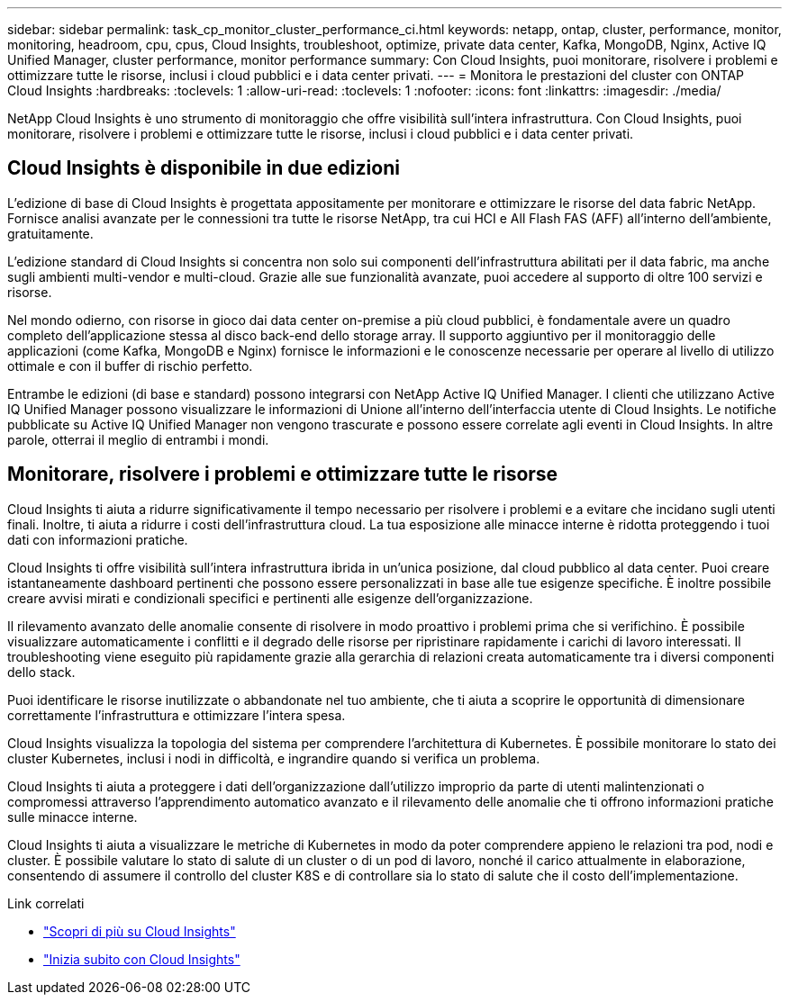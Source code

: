 ---
sidebar: sidebar 
permalink: task_cp_monitor_cluster_performance_ci.html 
keywords: netapp, ontap, cluster, performance, monitor, monitoring, headroom, cpu, cpus, Cloud Insights, troubleshoot, optimize, private data center, Kafka, MongoDB, Nginx, Active IQ Unified Manager, cluster performance, monitor performance 
summary: Con Cloud Insights, puoi monitorare, risolvere i problemi e ottimizzare tutte le risorse, inclusi i cloud pubblici e i data center privati. 
---
= Monitora le prestazioni del cluster con ONTAP Cloud Insights
:hardbreaks:
:toclevels: 1
:allow-uri-read: 
:toclevels: 1
:nofooter: 
:icons: font
:linkattrs: 
:imagesdir: ./media/


[role="lead"]
NetApp Cloud Insights è uno strumento di monitoraggio che offre visibilità sull'intera infrastruttura. Con Cloud Insights, puoi monitorare, risolvere i problemi e ottimizzare tutte le risorse, inclusi i cloud pubblici e i data center privati.



== Cloud Insights è disponibile in due edizioni

L'edizione di base di Cloud Insights è progettata appositamente per monitorare e ottimizzare le risorse del data fabric NetApp. Fornisce analisi avanzate per le connessioni tra tutte le risorse NetApp, tra cui HCI e All Flash FAS (AFF) all'interno dell'ambiente, gratuitamente.

L'edizione standard di Cloud Insights si concentra non solo sui componenti dell'infrastruttura abilitati per il data fabric, ma anche sugli ambienti multi-vendor e multi-cloud. Grazie alle sue funzionalità avanzate, puoi accedere al supporto di oltre 100 servizi e risorse.

Nel mondo odierno, con risorse in gioco dai data center on-premise a più cloud pubblici, è fondamentale avere un quadro completo dell'applicazione stessa al disco back-end dello storage array. Il supporto aggiuntivo per il monitoraggio delle applicazioni (come Kafka, MongoDB e Nginx) fornisce le informazioni e le conoscenze necessarie per operare al livello di utilizzo ottimale e con il buffer di rischio perfetto.

Entrambe le edizioni (di base e standard) possono integrarsi con NetApp Active IQ Unified Manager. I clienti che utilizzano Active IQ Unified Manager possono visualizzare le informazioni di Unione all'interno dell'interfaccia utente di Cloud Insights. Le notifiche pubblicate su Active IQ Unified Manager non vengono trascurate e possono essere correlate agli eventi in Cloud Insights. In altre parole, otterrai il meglio di entrambi i mondi.



== Monitorare, risolvere i problemi e ottimizzare tutte le risorse

Cloud Insights ti aiuta a ridurre significativamente il tempo necessario per risolvere i problemi e a evitare che incidano sugli utenti finali. Inoltre, ti aiuta a ridurre i costi dell'infrastruttura cloud. La tua esposizione alle minacce interne è ridotta proteggendo i tuoi dati con informazioni pratiche.

Cloud Insights ti offre visibilità sull'intera infrastruttura ibrida in un'unica posizione, dal cloud pubblico al data center. Puoi creare istantaneamente dashboard pertinenti che possono essere personalizzati in base alle tue esigenze specifiche. È inoltre possibile creare avvisi mirati e condizionali specifici e pertinenti alle esigenze dell'organizzazione.

Il rilevamento avanzato delle anomalie consente di risolvere in modo proattivo i problemi prima che si verifichino. È possibile visualizzare automaticamente i conflitti e il degrado delle risorse per ripristinare rapidamente i carichi di lavoro interessati. Il troubleshooting viene eseguito più rapidamente grazie alla gerarchia di relazioni creata automaticamente tra i diversi componenti dello stack.

Puoi identificare le risorse inutilizzate o abbandonate nel tuo ambiente, che ti aiuta a scoprire le opportunità di dimensionare correttamente l'infrastruttura e ottimizzare l'intera spesa.

Cloud Insights visualizza la topologia del sistema per comprendere l'architettura di Kubernetes. È possibile monitorare lo stato dei cluster Kubernetes, inclusi i nodi in difficoltà, e ingrandire quando si verifica un problema.

Cloud Insights ti aiuta a proteggere i dati dell'organizzazione dall'utilizzo improprio da parte di utenti malintenzionati o compromessi attraverso l'apprendimento automatico avanzato e il rilevamento delle anomalie che ti offrono informazioni pratiche sulle minacce interne.

Cloud Insights ti aiuta a visualizzare le metriche di Kubernetes in modo da poter comprendere appieno le relazioni tra pod, nodi e cluster. È possibile valutare lo stato di salute di un cluster o di un pod di lavoro, nonché il carico attualmente in elaborazione, consentendo di assumere il controllo del cluster K8S e di controllare sia lo stato di salute che il costo dell'implementazione.

.Link correlati
* link:https://docs.netapp.com/us-en/ontap/task_cp_monitor_cluster_performance_ci.html["Scopri di più su Cloud Insights"^]
* link:https://docs.netapp.com/us-en/cloudinsights/task_cloud_insights_onboarding_1.html["Inizia subito con Cloud Insights"^]

